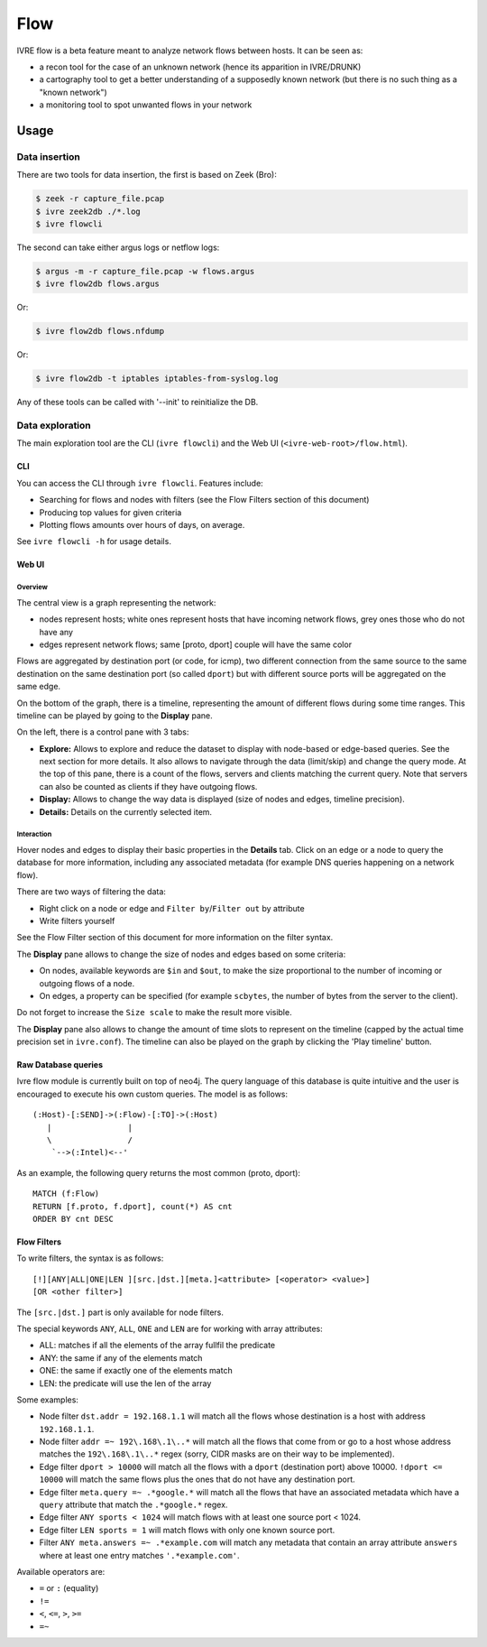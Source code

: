 Flow
====

IVRE flow is a beta feature meant to analyze network flows between
hosts. It can be seen as:

-  a recon tool for the case of an unknown network (hence its apparition
   in IVRE/DRUNK)
-  a cartography tool to get a better understanding of a supposedly
   known network (but there is no such thing as a "known network")
-  a monitoring tool to spot unwanted flows in your network

Usage
-----

Data insertion
..............

There are two tools for data insertion, the first is based on Zeek (Bro):

.. code:: bash

       $ zeek -r capture_file.pcap
       $ ivre zeek2db ./*.log
       $ ivre flowcli

The second can take either argus logs or netflow logs:

.. code:: bash

       $ argus -m -r capture_file.pcap -w flows.argus
       $ ivre flow2db flows.argus

Or:

.. code:: bash

       $ ivre flow2db flows.nfdump

Or:

.. code:: bash

       $ ivre flow2db -t iptables iptables-from-syslog.log

Any of these tools can be called with '--init' to reinitialize the DB.

Data exploration
................

The main exploration tool are the CLI (``ivre flowcli``) and the Web UI
(``<ivre-web-root>/flow.html``).

CLI
~~~

You can access the CLI through ``ivre flowcli``. Features include:

-  Searching for flows and nodes with filters (see the Flow Filters
   section of this document)
-  Producing top values for given criteria
-  Plotting flows amounts over hours of days, on average.

See ``ivre flowcli -h`` for usage details.

Web UI
~~~~~~

Overview
^^^^^^^^

The central view is a graph representing the network:

-  nodes represent hosts; white ones represent hosts that have incoming
   network flows, grey ones those who do not have any
-  edges represent network flows; same [proto, dport] couple will have
   the same color

Flows are aggregated by destination port (or code, for icmp), two
different connection from the same source to the same destination on the
same destination port (so called ``dport``) but with different source
ports will be aggregated on the same edge.

On the bottom of the graph, there is a timeline, representing the amount
of different flows during some time ranges. This timeline can be played
by going to the **Display** pane.

On the left, there is a control pane with 3 tabs:

-  **Explore:** Allows to explore and reduce the dataset to display with
   node-based or edge-based queries. See the next section for more
   details. It also allows to navigate through the data (limit/skip) and
   change the query mode. At the top of this pane, there is a count of
   the flows, servers and clients matching the current query. Note that
   servers can also be counted as clients if they have outgoing flows.
-  **Display:** Allows to change the way data is displayed (size of
   nodes and edges, timeline precision).
-  **Details:** Details on the currently selected item.

Interaction
^^^^^^^^^^^

Hover nodes and edges to display their basic properties in the
**Details** tab. Click on an edge or a node to query the database for
more information, including any associated metadata (for example DNS
queries happening on a network flow).

There are two ways of filtering the data:

-  Right click on a node or edge and ``Filter by``/``Filter out`` by
   attribute
-  Write filters yourself

See the Flow Filter section of this document for more information on the
filter syntax.

The **Display** pane allows to change the size of nodes and edges based
on some criteria:

-  On nodes, available keywords are ``$in`` and ``$out``, to make the
   size proportional to the number of incoming or outgoing flows of a
   node.
-  On edges, a property can be specified (for example ``scbytes``, the
   number of bytes from the server to the client).

Do not forget to increase the ``Size scale`` to make the result more
visible.

The **Display** pane also allows to change the amount of time slots to
represent on the timeline (capped by the actual time precision set in
``ivre.conf``). The timeline can also be played on the graph by clicking
the 'Play timeline' button.

Raw Database queries
~~~~~~~~~~~~~~~~~~~~

Ivre flow module is currently built on top of neo4j. The query language
of this database is quite intuitive and the user is encouraged to
execute his own custom queries. The model is as follows:

::

      (:Host)-[:SEND]->(:Flow)-[:TO]->(:Host)
         |                |
         \                /
          `-->(:Intel)<--'

As an example, the following query returns the most common (proto,
dport):

::

   MATCH (f:Flow)
   RETURN [f.proto, f.dport], count(*) AS cnt
   ORDER BY cnt DESC

Flow Filters
~~~~~~~~~~~~

To write filters, the syntax is as follows:

::

   [!][ANY|ALL|ONE|LEN ][src.|dst.][meta.]<attribute> [<operator> <value>]
   [OR <other filter>]

The ``[src.|dst.]`` part is only available for node filters.

The special keywords ``ANY``, ``ALL``, ``ONE`` and ``LEN`` are for
working with array attributes:

-  ALL: matches if all the elements of the array fullfil the predicate
-  ANY: the same if any of the elements match
-  ONE: the same if exactly one of the elements match
-  LEN: the predicate will use the len of the array

Some examples:

-  Node filter ``dst.addr = 192.168.1.1`` will match all the flows whose
   destination is a host with address ``192.168.1.1``.
-  Node filter ``addr =~ 192\.168\.1\..*`` will match all the flows that
   come from or go to a host whose address matches the
   ``192\.168\.1\..*`` regex (sorry, CIDR masks are on their way to be
   implemented).
-  Edge filter ``dport > 10000`` will match all the flows with a
   ``dport`` (destination port) above 10000. ``!dport <= 10000`` will
   match the same flows plus the ones that do not have any destination
   port.
-  Edge filter ``meta.query =~ .*google.*`` will match all the flows
   that have an associated metadata which have a ``query`` attribute
   that match the ``.*google.*`` regex.
-  Edge filter ``ANY sports < 1024`` will match flows with at least one
   source port < 1024.
-  Edge filter ``LEN sports = 1`` will match flows with only one known
   source port.
-  Filter ``ANY meta.answers =~ .*example.com`` will match any metadata
   that contain an array attribute ``answers`` where at least one entry
   matches ``'.*example.com'``.

Available operators are:

-  ``=`` or ``:`` (equality)
-  ``!=``
-  ``<``, ``<=``, ``>``, ``>=``
-  ``=~``

